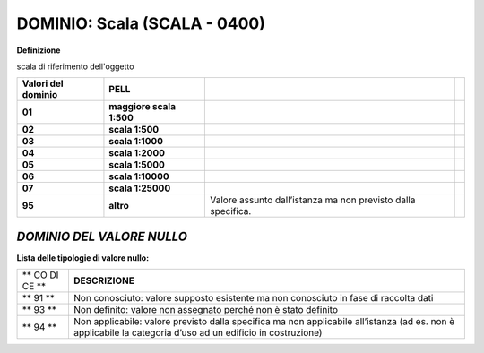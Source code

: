 .. _section-12:

DOMINIO: Scala (SCALA - 0400)
-----------------------------

**Definizione**

scala di riferimento dell'oggetto

+--------------+---------------+-------------------------------------+---+
| **Valori del | **PELL**      |                                     |   |
| dominio**    |               |                                     |   |
+--------------+---------------+-------------------------------------+---+
| **01**       | **maggiore    |                                     |   |
|              | scala 1:500** |                                     |   |
+--------------+---------------+-------------------------------------+---+
| **02**       | **scala       |                                     |   |
|              | 1:500**       |                                     |   |
+--------------+---------------+-------------------------------------+---+
| **03**       | **scala       |                                     |   |
|              | 1:1000**      |                                     |   |
+--------------+---------------+-------------------------------------+---+
| **04**       | **scala       |                                     |   |
|              | 1:2000**      |                                     |   |
+--------------+---------------+-------------------------------------+---+
| **05**       | **scala       |                                     |   |
|              | 1:5000**      |                                     |   |
+--------------+---------------+-------------------------------------+---+
| **06**       | **scala       |                                     |   |
|              | 1:10000**     |                                     |   |
+--------------+---------------+-------------------------------------+---+
| **07**       | **scala       |                                     |   |
|              | 1:25000**     |                                     |   |
+--------------+---------------+-------------------------------------+---+
| **95**       | **altro**     | Valore assunto dall’istanza ma non  |   |
|              |               | previsto dalla specifica.           |   |
+--------------+---------------+-------------------------------------+---+

*DOMINIO DEL VALORE NULLO*
==========================

**Lista delle tipologie di valore nullo:**

+----+-----------------------------------------------------------------+
| ** | **DESCRIZIONE**                                                 |
| CO |                                                                 |
| DI |                                                                 |
| CE |                                                                 |
| ** |                                                                 |
+----+-----------------------------------------------------------------+
| ** | Non conosciuto: valore supposto esistente ma non conosciuto in  |
| 91 | fase di raccolta dati                                           |
| ** |                                                                 |
+----+-----------------------------------------------------------------+
| ** | Non definito: valore non assegnato perché non è stato definito  |
| 93 |                                                                 |
| ** |                                                                 |
+----+-----------------------------------------------------------------+
| ** | Non applicabile: valore previsto dalla specifica ma non         |
| 94 | applicabile all’istanza (ad es. non è applicabile la categoria  |
| ** | d’uso ad un edificio in costruzione)                            |
+----+-----------------------------------------------------------------+